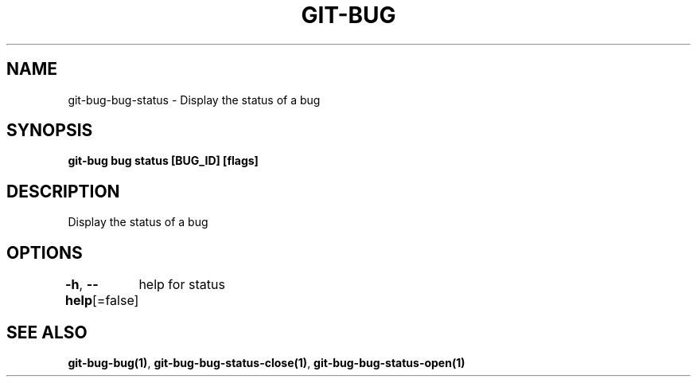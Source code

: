.nh
.TH "GIT-BUG" "1" "Apr 2019" "Generated from git-bug's source code" ""

.SH NAME
.PP
git-bug-bug-status - Display the status of a bug


.SH SYNOPSIS
.PP
\fBgit-bug bug status [BUG_ID] [flags]\fP


.SH DESCRIPTION
.PP
Display the status of a bug


.SH OPTIONS
.PP
\fB-h\fP, \fB--help\fP[=false]
	help for status


.SH SEE ALSO
.PP
\fBgit-bug-bug(1)\fP, \fBgit-bug-bug-status-close(1)\fP, \fBgit-bug-bug-status-open(1)\fP
